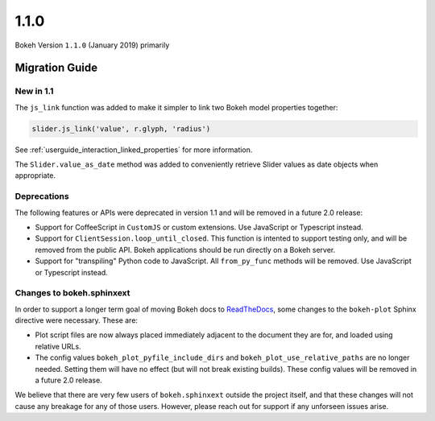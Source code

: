 1.1.0
=====

Bokeh Version ``1.1.0`` (January 2019) primarily

.. _release-1-1-0-migration:

Migration Guide
---------------

.. _release-1-1-0-new:

New in 1.1
~~~~~~~~~~

The ``js_link`` function was added to make it simpler to link two Bokeh model
properties together:

.. code:: python

    slider.js_link('value', r.glyph, 'radius')

See :ref:`userguide_interaction_linked_properties` for more information.

The ``Slider.value_as_date`` method was added to conveniently retrieve Slider
values as date objects when appropriate.

.. _release-1-1-0-deprecations:

Deprecations
~~~~~~~~~~~~

The following features or APIs were deprecated in version 1.1 and will be
removed in a future 2.0 release:

* Support for CoffeeScript in ``CustomJS`` or custom extensions. Use JavaScript
  or Typescript instead.

* Support for ``ClientSession.loop_until_closed``. This function is intented
  to support testing only, and will be removed from the public API. Bokeh
  applications should be run directly on a Bokeh server.

* Support for "transpiling" Python code to JavaScript. All ``from_py_func``
  methods will be removed. Use JavaScript or Typescript instead.

Changes to bokeh.sphinxext
~~~~~~~~~~~~~~~~~~~~~~~~~~

In order to support a longer term goal of moving Bokeh docs to `ReadTheDocs`_,
some changes to the ``bokeh-plot`` Sphinx directive were necessary. These are:

* Plot script files are now always placed immediately adjacent to the document
  they are for, and loaded using relative URLs.

* The config values ``bokeh_plot_pyfile_include_dirs`` and
  ``bokeh_plot_use_relative_paths`` are no longer needed. Setting them will have
  no effect (but will not break existing builds). These config values will be
  removed in a future 2.0 release.

We believe that there are very few users of ``bokeh.sphinxext`` outside the
project itself, and that these changes will not cause any breakage for any of
those users. However, please reach out for support if any unforseen issues arise.

.. _ReadTheDocs: https://readthedocs.org

